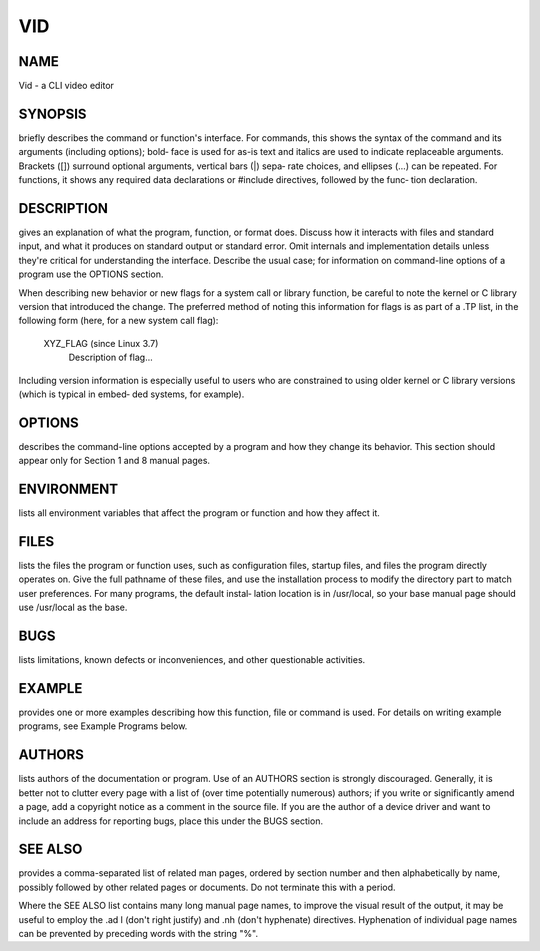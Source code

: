 .. -*- coding: utf-8 -*-

===
VID
===

NAME
====

Vid - a CLI video editor

SYNOPSIS
========

briefly describes the command or function's interface.  For commands,
this shows the syntax of the command and its arguments (including
options); bold‐ face is used for as-is text and italics are used
to indicate replaceable arguments.  Brackets ([]) surround optional
arguments, vertical bars (|) sepa‐ rate choices, and ellipses (...)
can be repeated.  For functions, it shows any required data declarations
or #include directives, followed by the func‐ tion declaration.

DESCRIPTION
===========

gives an explanation of what the program, function, or format does.
Discuss how it interacts with files and standard input, and what it
produces on standard output or standard error.  Omit internals and
implementation details unless they're critical for understanding the
interface.  Describe the usual case; for information on command-line
options of a program use the OPTIONS section.

When describing new behavior or new flags for a system call or library
function, be careful to note the kernel or C library version that
introduced the change.  The preferred method of noting this information
for flags is as part of a .TP list, in the following form (here, for a
new system call flag):

        XYZ_FLAG (since Linux 3.7)
                       Description of flag...

Including version information is especially useful to users who are
constrained to using older kernel or C library versions (which is
typical in embed‐ ded systems, for example).

OPTIONS
=======

describes the command-line options accepted by a program and how they
change its behavior.  This section should appear only for Section 1 and
8 manual pages.

ENVIRONMENT
===========

lists all environment variables that affect the program or function and
how they affect it.

FILES
=====

lists the files the program or function uses, such as configuration
files, startup files, and files the program directly operates on.  Give
the full pathname of these files, and use the installation process to
modify the directory part to match user preferences.  For many programs,
the default instal‐ lation location is in /usr/local, so your base
manual page should use /usr/local as the base.

BUGS
====

lists limitations, known defects or inconveniences, and other
questionable activities.

EXAMPLE
=======

provides one or more examples describing how this function, file or
command is used.  For details on writing example programs, see Example
Programs below.

AUTHORS
=======

lists authors of the documentation or program.  Use of an AUTHORS
section is strongly discouraged.  Generally, it is better not to clutter
every page with a list of (over time potentially numerous) authors; if
you write or significantly amend a page, add a copyright notice as a
comment in the source file.  If you are the author of a device driver
and want to include an address for reporting bugs, place this under the
BUGS section.

SEE ALSO
========

provides a comma-separated list of related man pages, ordered by section
number and then alphabetically by name, possibly followed by other
related pages or documents.  Do not terminate this with a period.

Where the SEE ALSO list contains many long manual page names, to improve
the visual result of the output, it may be useful to employ the .ad l
(don't right justify) and .nh (don't hyphenate) directives.  Hyphenation
of individual page names can be prevented by preceding words with the
string "\%".
